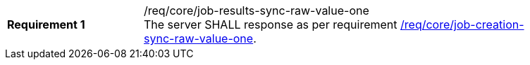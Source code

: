 [[req_core_job-results-sync-raw-value-one]]
[width="90%",cols="2,6a"]
|===
|*Requirement {counter:req-id}* |/req/core/job-results-sync-raw-value-one +
The server SHALL response as per requirement <<req_core_job-creation-sync-raw-value-one,/req/core/job-creation-sync-raw-value-one>>.
|===
